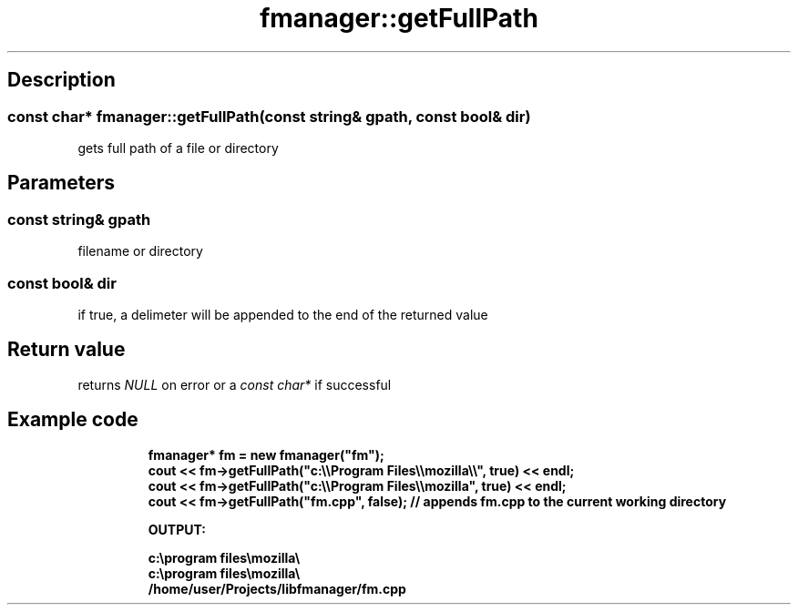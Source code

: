 .TH "fmanager::getFullPath" 3 "16 August 2009" "AbdAllah Aly Saad" "pre-alpha 0.10"
.SH "Description"
.SS \fBconst char* fmanager::getFullPath(\fIconst string& gpath\fP, \fIconst bool& dir\fP)\fP
gets full path of a file or directory
.SH "Parameters"
.SS \fIconst string& gpath\fP
filename or directory
.SS \fIconst bool& dir\fP
if true, a delimeter will be appended to the end of the returned value
.SH "Return value"
returns \fINULL\fP on error or a \fIconst char*\fP if successful
.SH "Example code"

.nf
.RS
\fB
fmanager* fm = new fmanager("fm");
cout << fm\->getFullPath("c:\\\\Program Files\\\\mozilla\\\\", true) << endl;
cout << fm\->getFullPath("c:\\\\Program Files\\\\mozilla", true) << endl;
cout << fm\->getFullPath("fm.cpp", false); // appends fm.cpp to the current working directory

OUTPUT:

c:\\program files\\mozilla\\
c:\\program files\\mozilla\\
/home/user/Projects/libfmanager/fm.cpp
\fP
.RE
.fi
